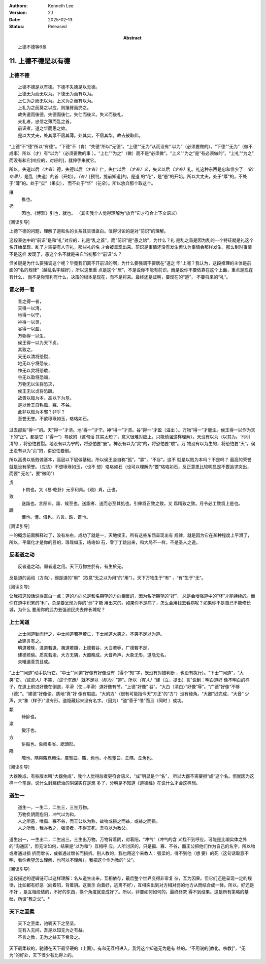 .. Kenneth Lee 版权所有 2018-2025

:Authors: Kenneth Lee
:Version: 2.1
:Date: 2025-02-13
:Status: Released
:Abstract: 上德不德等6章

11. 上德不德是以有德
**********************

上德不德
========
::

        上德不德是以有德。下德不失德是以无德。
        上德无为而无以为。下德无为而有以为。
        上仁为之而无以为。上义为之而有以为。
        上礼为之而莫之以应，则攘臂而扔之。
        故失道而後德。失德而後仁。失仁而後义。失义而後礼。
        夫礼者，忠信之薄而乱之首。
        前识者，道之华而愚之始。
        是以大丈夫，处其厚不居其薄。处其实，不居其华。故去彼取此。

“上德”不“德”所以“有德”。“下德”不（肯）“失德”所以“无德”。“上德”“无为”从而没有“
以为”（必须要做的）。“下德”“无为”（做不成事）所以（才）有“以为”（必须要做的事
）。“上仁”“为之”（做）而不是“必须做”。“上义”“为之”是“有必须做的”。“上礼”“为之”
而没有和它[响应的，对应的]，就伸手来就它。

所以，失道以后\ *（才有）*\ 德，失德以后\ *（才有）*\ 仁，失仁以后
*（才有）*\ 义，失义以后\ *（才有）*\ 礼。礼这种东西是忠和信少了
*（的结果）*\ ，是乱（失道）的首（开始）。\ *（有）*\ [预判，提前知道]的，是道
的“花”，是“愚”的开始。所以大丈夫，处于“厚”的，不处于“薄”的。处于“实”（果实），
而不处于“华”（花朵）。所以放弃那个取这个。

攘
        推也。

扔
        因也。《博雅》引也，就也。
        （其实我个人觉得理解为“放弃”它才符合上下文语义）

[阅读引导]

上德下德的问题，理解了道和名的关系其实很直白。值得讨论的是对“前识”的理解。

这段表达中的“前识”是和“礼”对应的，礼是“乱之首”，而“前识”是“愚之始”，为什么？礼
是乱之首是因为乱的一个特征就是礼这个名开始呈现，乱了才需要有人守礼，那些礼的名
才会被呈现出来。前识是事情还没有发生但认为事情会那样发生，那么到时事情不是这样
发现了，愚这个名不就是来自当初那个“前识”么？

但关键是为什么要强调这个呢？毕竟我们离不开前识的啊，为什么要强调不要居在“道之
华”上呢？我认为，这段推理的主体是前面的“名的规律”（越乱名字越好），所以这里重
点是这个“居”，不是说你不能有前识，而是说你不要依靠在这个上面，重点是现在有什么，
而不是你预判有什么，决策的根本是现在，而不是将来。最终还是证明，要现在的“道”，
不要将来的“礼”。

昔之得一者
===========
::

        昔之得一者，
        天得一以清，
        地得一以宁，
        神得一以灵，
        谷得一以盈，
        万物得一以生，
        侯王得一以为天下贞。
        其致之，
        天无以清将恐裂，
        地无以宁将恐废，
        神无以灵将恐歇，
        谷无以盈将恐竭，
        万物无以生将恐灭，
        侯王无以贞将恐蹶。
        故贵以贱为本，高以下为基。
        是以侯王自称孤、寡、不谷。
        此非以贱为本邪？非乎？
        至誉无誉。不欲琭琭如玉，珞珞如石。

过去那些“得一”的。天“得一”才清。地“得一”才宁。神“得一”才灵。谷“得一”才盈（溢出
）。万物“得一”才能生。侯王得一以作为天下的“正”。都是它（“得一”）导致的（这句话
其实太短了，意义很难对应上，只能勉强这样理解）。天没有以为（以其为，下同）清的
，将恐怕要裂。地没有以为宁的，将恐怕要“废”。神没有以为“灵”的，将恐怕要“歇”。万
物没有以为生的，将恐怕要“灭”。侯王没有以为“贞”的，讲恐怕要倒。

所以高贵以低贱做基本，高层以下层做基础。所以侯王会自称“孤”，“寡”，“不谷”。这不
就是以贱为本吗？不是吗？ 最高的荣誉就是没有荣誉。（应该）不想琭琭如玉，（也不
想）珞珞如石（也可以理解为“要”珞珞如石，反正意思比较明显是不要追求突出，而要“
无名”，要“微明”）

贞
        卜問也。又《易·乾卦》元亨利貞。《疏》貞，正也。

致
        送詣也。言部曰。詣、候至也。送詣者、送而必至其処也。引伸爲召致之致。又
        爲精致之致。月令必工致爲上是也。

蹶
        僵也。僵、僨也。方言。跌、蹷也。

[阅读引导]

一的概念前面解释过了，没有左右，成功了就是一，天地侯王，所有这些东西呈现出有
规律，就是因为它在某种程度上平滑了，所以，平庸化才是你的目的，琭琭如玉，珞珞如
石，零丁丁跳出来，和大局不一样，不是圣人之道。

反者道之动
===========
::

    反者道之动。弱者道之用。天下万物生於有，有生於无。

反是道的运动（方向），弱是道的“用”（取意“无之以为用”的“用”）。天下万物生于“有”
，“有”生于“无”。

[阅读引导]

让我把这段话说得直白一点：道的方向总是和名期望的方向相反的，因为名所期望的“好”，
总是会增强道中的“坏”才能持续的。而你在道中积累的“利”，总是要呈现为你的“弱”才能
用出来的。如果你不是病了，怎么会用钱去看病呢？如果你不是自己不能修长城，为什么
要用你的武力去强迫民夫去修长城呢？


上士闻道
=========
::

        上士闻道勤而行之，中士闻道若存若亡，下士闻道大笑之。不笑不足以为道。
        故建言有之。
        明道若昧，进道若退，夷道若纇，上德若谷，大白若辱，广德若不足，
        建德若偷。质真若渝，大方无隅，大器晚成，大音希声，大象无形，道隐无名。
        夫唯道善贷且成。

“上士”“闻道”动手执行它。“中士”“闻道”好像有好像没有（得个“知”字，既没有对错判断
，也没有执行）。“下士”“闻道”，“大笑”它。\ *（这些人）*\ 不笑，\ *（这个东西）*
就不足以\ *（称为）*\ “道”。所以\ *（有人）*\ “建（立，提出）言”说到：明白道好
像不明白的样子，在道上前进好像在倒退，平滑（使...平滑）道好像有节。“上德”好像“
谷”。“大白（清白）”好像“辱”。“广德”好像“不够（德）”。“建德”好像偷。质地“真”好
像有瑕疵。“大的方”（很有可能指今天“方正”的“方”）没有棱角。“大器”迟完成，“大音”
少声，大“象（样子）”没有形。道隐藏起来没有名字。（因为）“道”善于“借”而且（同时
）成功。

纇
        絲節也。

渝
        變汙也。

方
        併船也。象兩舟省、緫頭形。

隅
        陬也。隅與陬爲轉注。廣雅曰。陬、角也。小雅箋曰。丘隅、丘角也。

[阅读引导]

大器晚成，有些版本叫“大器免成”，我个人觉得后者更符合语义，“成”明显是个“名”，
所以大器不需要担“成”这个名。但就因为这样一个笔误，说什么封建统治的阴谋实在是想
多了，分明是不知道《道德经》在说什么才会这样想。

道生一
=======
::

    道生一，一生二，二生三，三生万物。
    万物负阴而抱阳，冲气以为和。
    人之所恶，唯孤、寡不谷，而王公以为称，故物或损之而益，或益之而损。
    人之所教，我亦教之，强梁者，不得其死。吾将以为教父。

道生出一，一生出二，二生出三。三生出万物。万物背着阴，对着阳，“冲气”（冲气的含
义找不到呼应，可能是比喻实体之外的“沟通区”，但无论如何，结果是“以为和”）互相呼
应。人所讨厌的，只是孤、寡、不谷，而王公把他们作为自己的名字，所以物或者通过损
折而增长，或者通过增长而损折。别人教的，我也用这个来教人：强梁的，得不到他（想
要）的死（这句话取意不明，看你希望怎么理解，也可以不理解）。我把这个作为教的“
父”。

[阅读引导]

这段描述的逻辑链可以这样理解：名从道生出来，互相依存，最后整个世界变得非常复
杂，互为因果。但它们还是呈现一定的规律，比如都有好恶（向着阳，背着阴。这表示
向着好，逃离不好），互相突出到对方相对弱的地方从而结合成一体。所以，好还是不好
，是互相绞结的，不好的东西，换个角度就变成好了。所以，非要如何如何的，最终终究
得不到结果。这是所有策略的基础，所谓“教之父”。*

天下之至柔
===========
::

    天下之至柔，驰骋天下之至坚。
    无有入无间，吾是以知无为之有益。
    不言之教，无为之益天下希及之。

天下最柔软的，驰骋在天下最坚硬的（上面）。有和无互相进入，我凭这个知道无为是有
益的。“不用说的[教化，宗教]”，“无为”的好处，天下很少有比得上的。

.. vim: tw=78 fo+=mM
